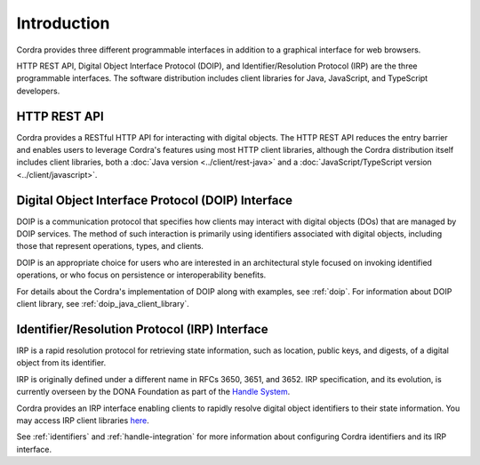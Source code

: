 .. _api_introduction:

Introduction
============

Cordra provides three different programmable interfaces in addition to a graphical interface for web browsers.

HTTP REST API, Digital Object Interface Protocol (DOIP), and Identifier/Resolution Protocol (IRP) are the three programmable
interfaces. The software distribution includes client libraries for Java, JavaScript, and TypeScript developers.

HTTP REST API
-------------

Cordra provides a RESTful HTTP API for interacting with digital objects. The HTTP REST API reduces the entry barrier
and enables users to leverage Cordra's features using most HTTP client libraries, although the Cordra distribution
itself includes client libraries, both a :doc:`Java version <../client/rest-java>` and a
:doc:`JavaScript/TypeScript version <../client/javascript>`.

Digital Object Interface Protocol (DOIP) Interface
--------------------------------------------------
DOIP is a communication protocol that specifies how clients may interact with digital objects (DOs) that are managed by
DOIP services. The method of such interaction is primarily using identifiers associated with digital objects, including
those that represent operations, types, and clients.

DOIP is an appropriate choice for users who are interested in an architectural style focused on invoking identified
operations, or who focus on persistence or interoperability benefits.

For details about the Cordra's implementation of DOIP along with examples, see :ref:`doip`. For information about
DOIP client library, see :ref:`doip_java_client_library`.

Identifier/Resolution Protocol (IRP) Interface
----------------------------------------------
IRP is a rapid resolution protocol for retrieving state information, such as location, public keys, and digests, of a digital
object from its identifier.

IRP is originally defined under a different name in RFCs 3650, 3651, and 3652. IRP specification, and its evolution, is
currently overseen by the DONA Foundation as part of the `Handle System <https://www.dona.net/handle-system>`__.

Cordra provides an IRP interface enabling clients to rapidly resolve digital object identifiers to their state information.
You may access IRP client libraries `here <http://handle.net/client_download.html>`__.

See :ref:`identifiers` and :ref:`handle-integration` for more information about configuring Cordra identifiers and
its IRP interface.